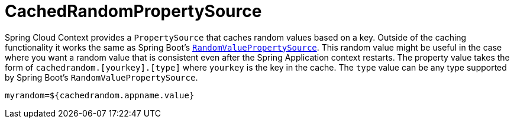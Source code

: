 [[cachedrandompropertysource]]
= CachedRandomPropertySource

Spring Cloud Context provides a `PropertySource` that caches random values based on a key.  Outside of the caching
functionality it works the same as Spring Boot's https://github.com/spring-projects/spring-boot/blob/main/spring-boot-project/spring-boot/src/main/java/org/springframework/boot/env/RandomValuePropertySource.java[`RandomValuePropertySource`].
This random value might be useful in the case where you want a random value that is consistent even after the Spring Application
context restarts.  The property value takes the form of `cachedrandom.[yourkey].[type]` where `yourkey` is the key in the cache.  The `type` value can
be any type supported by Spring Boot's `RandomValuePropertySource`.

====
[source,properties,indent=0]
----
myrandom=${cachedrandom.appname.value}
----
====

